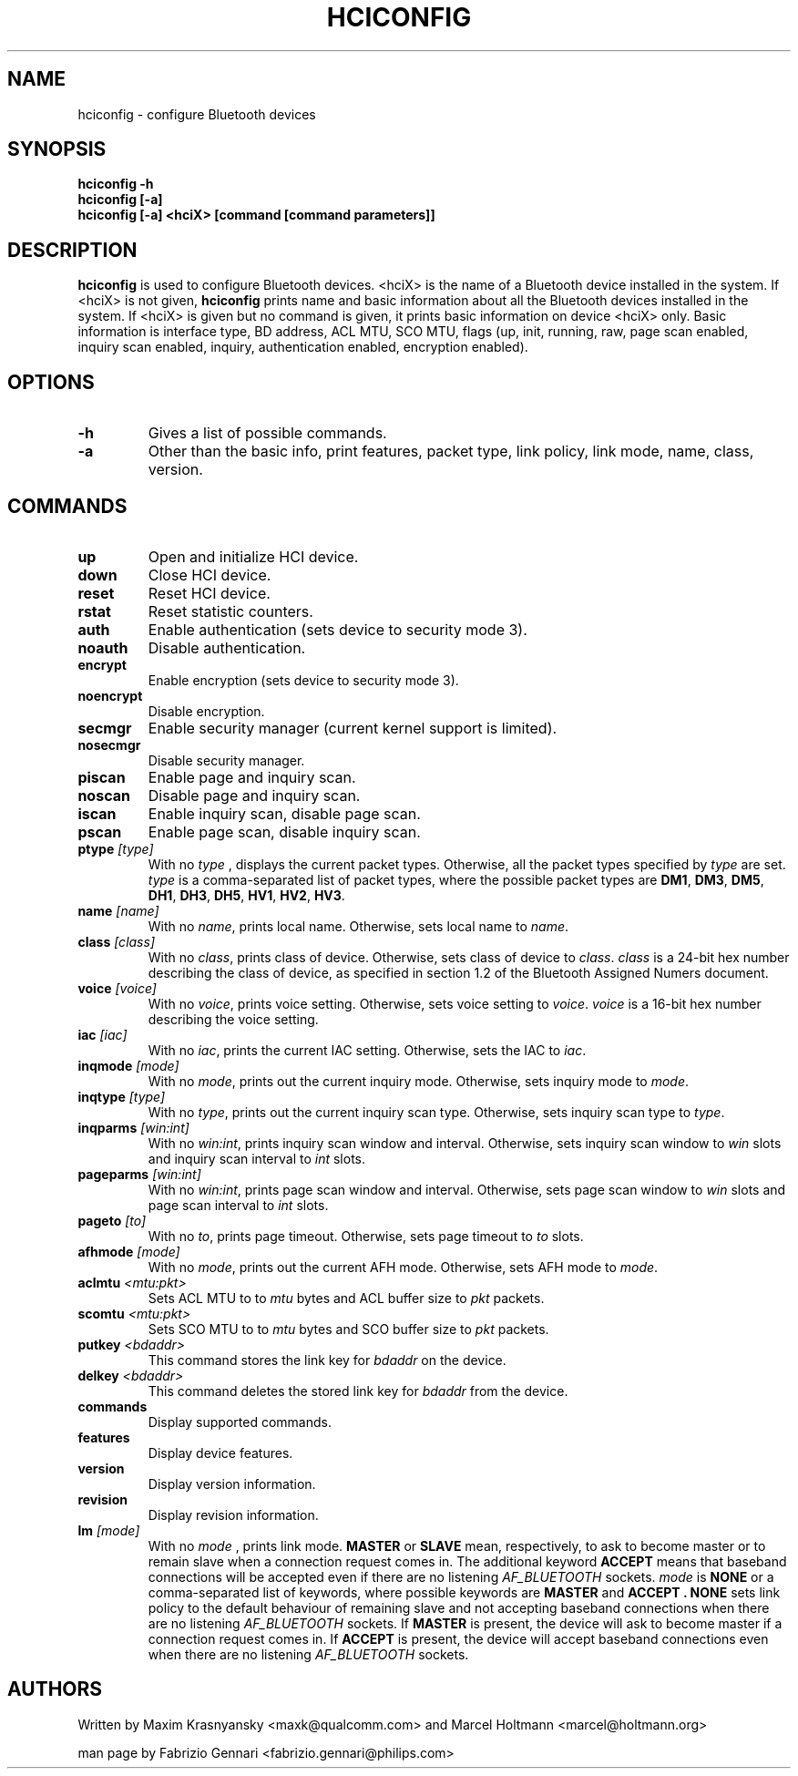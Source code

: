 .TH HCICONFIG 8 "Nov 11 2002" BlueZ "Linux System Administration"
.SH NAME
hciconfig \- configure Bluetooth devices
.SH SYNOPSIS
.B hciconfig -h
.br
.B hciconfig [-a]
.br
.B hciconfig [-a] <hciX> [command [command parameters]]

.SH DESCRIPTION
.LP
.B
hciconfig
is used to configure Bluetooth devices. <hciX> is the name of a Bluetooth
device installed in the system. If <hciX> is not given,
.B
hciconfig
prints name and basic information about all the Bluetooth devices installed in
the system. If <hciX> is given but no command is given,
it prints basic information on device <hciX> only. Basic information is 
interface type, BD address, ACL MTU, SCO MTU, flags (up, init, running, raw,
page scan enabled, inquiry scan enabled, inquiry, authentication enabled,
encryption enabled).
.SH OPTIONS
.TP
.BI -h
Gives a list of possible commands.
.TP
.BI -a
Other than the basic info, print features, packet type, link policy, link mode,
name, class, version.
.SH COMMANDS
.TP
.BI up
Open and initialize HCI device.
.TP
.BI down
Close HCI device.
.TP
.BI reset
Reset HCI device.
.TP
.BI rstat
Reset statistic counters.
.TP
.BI auth
Enable authentication (sets device to security mode 3).
.TP
.BI noauth
Disable authentication.
.TP
.BI encrypt
Enable encryption (sets device to security mode 3).
.TP
.BI noencrypt
Disable encryption.
.TP
.BI secmgr
Enable security manager (current kernel support is limited).
.TP
.BI nosecmgr
Disable security manager.
.TP
.BI piscan
Enable page and inquiry scan.
.TP
.BI noscan
Disable page and inquiry scan.
.TP
.BI iscan
Enable inquiry scan, disable page scan.
.TP
.BI pscan
Enable page scan, disable inquiry scan.
.TP
.BI ptype " [type]"
With no
.I
type
, displays the current packet types. Otherwise, all the packet types specified
by
.I
type
are set.
.I
type
is a comma-separated list of packet types, where the possible packet types are
.BR DM1 ,
.BR DM3 ,
.BR DM5 ,
.BR DH1 ,
.BR DH3 ,
.BR DH5 ,
.BR HV1 ,
.BR HV2 ,
.BR HV3 .
.TP
.BI name " [name]"
With no
.IR name ,
prints local name. Otherwise, sets local name to
.IR name .
.TP
.BI class " [class]"
With no
.IR class ,
prints class of device. Otherwise, sets class of device to
.IR class .
.I
class
is a 24-bit hex number describing the class of device, as specified in section
1.2 of the Bluetooth Assigned Numers document.
.TP
.BI voice " [voice]"
With no
.IR voice ,
prints voice setting. Otherwise, sets voice setting to
.IR voice .
.I
voice
is a 16-bit hex number describing the voice setting.
.TP
.BI iac " [iac]"
With no
.IR iac ,
prints the current IAC setting. Otherwise, sets the IAC to
.IR iac .
.TP
.BI inqmode " [mode]"
With no
.IR mode ,
prints out the current inquiry mode. Otherwise, sets inquiry mode to
.IR mode .
.TP
.BI inqtype " [type]"
With no
.IR type ,
prints out the current inquiry scan type. Otherwise, sets inquiry scan type to
.IR type .
.TP
.BI inqparms " [win:int]"
With no
.IR win:int ,
prints inquiry scan window and interval. Otherwise, sets inquiry scan window
to
.I win
slots and inquiry scan interval to
.I int
slots.
.TP
.BI pageparms " [win:int]"
With no
.IR win:int ,
prints page scan window and interval. Otherwise, sets page scan window to
.I
win
slots and page scan interval to
.I 
int
slots.
.TP
.BI pageto " [to]"
With no
.IR to ,
prints page timeout. Otherwise, sets page timeout
to
.I
to
slots.
.TP
.BI afhmode " [mode]"
With no
.IR mode ,
prints out the current AFH mode. Otherwise, sets AFH mode to
.IR mode .
.TP
.BI aclmtu " <mtu:pkt>"
Sets ACL MTU to
to
.I
mtu
bytes and ACL buffer size to
.I
pkt
packets.
.TP
.BI scomtu " <mtu:pkt>"
Sets SCO MTU to
to
.I mtu
bytes and SCO buffer size to
.I pkt
packets.
.TP
.BI putkey " <bdaddr>"
This command stores the link key for
.I bdaddr
on the device.
.TP
.BI delkey " <bdaddr>"
This command deletes the stored link key for
.I bdaddr
from the device.
.TP
.BI commands
Display supported commands.
.TP
.BI features
Display device features.
.TP
.BI version
Display version information.
.TP
.BI revision
Display revision information.
.TP
.BI lm " [mode]"
With no
.I
mode
, prints link mode.
.B
MASTER
or
.B
SLAVE
mean, respectively, to ask to become master or to remain slave when a
connection request comes in. The additional keyword
.B
ACCEPT
means that baseband  connections will be accepted even if there are no
listening
.I AF_BLUETOOTH
sockets.
.I mode
is
.B
NONE
or a comma-separated list of keywords, where possible keywords are
.B 
MASTER
and
.B "ACCEPT" .
.B
NONE
sets link policy to the default behaviour of remaining slave and not accepting
baseband connections when there are no listening
.I AF_BLUETOOTH
sockets. If
.B
MASTER
is present, the device will ask to become master if a connection request comes
in. If
.B
ACCEPT
is present, the device will accept baseband connections even when there are no
listening
.I AF_BLUETOOTH
sockets.
.SH AUTHORS
Written by Maxim Krasnyansky <maxk@qualcomm.com> and Marcel Holtmann <marcel@holtmann.org>
.PP
man page by Fabrizio Gennari <fabrizio.gennari@philips.com>
